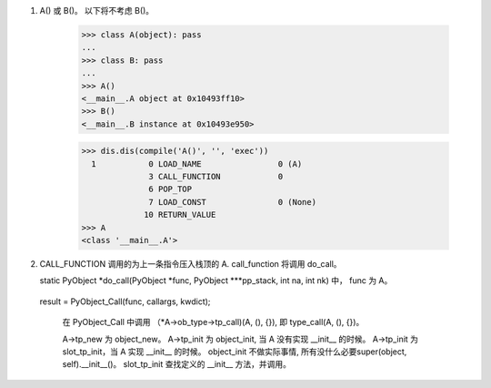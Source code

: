 1.  A() 或 B()。 以下将不考虑 B()。

	>>> class A(object): pass
	... 
	>>> class B: pass
	... 
	>>> A()
	<__main__.A object at 0x10493ff10>
	>>> B()
	<__main__.B instance at 0x10493e950>

	>>> dis.dis(compile('A()', '', 'exec'))
	  1           0 LOAD_NAME                0 (A)
	              3 CALL_FUNCTION            0
	              6 POP_TOP             
	              7 LOAD_CONST               0 (None)
	             10 RETURN_VALUE 
	>>> A
	<class '__main__.A'>


2.	CALL_FUNCTION 调用的为上一条指令压入栈顶的 A.
	call_function 将调用 do_call。

	static PyObject *do_call(PyObject *func, PyObject ***pp_stack, int na, int nk) 中， func 为 A。
    result = PyObject_Call(func, callargs, kwdict);

	在 PyObject_Call 中调用 （*A->ob_type->tp_call)(A, (), {}), 即 type_call(A, (), {})。

	A->tp_new 为 object_new。
	A->tp_init 为 object_init, 当 A 没有实现 __init__ 的时候。
	A->tp_init 为 slot_tp_init，当 A 实现 __init__ 的时候。
	object_init 不做实际事情, 所有没什么必要super(object, self).__init__()。
	slot_tp_init 查找定义的 __init__ 方法，并调用。
